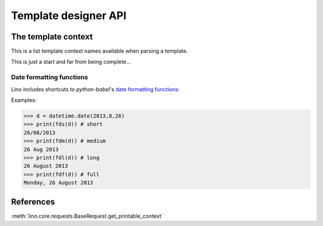 =====================
Template designer API
=====================

.. How to test just this file:

   $ doctest docs/dev/quick/templates_api.rst

.. _tplcontext:


The template context
====================

This is a list template context names available when parsing a
template.

This is just a start and far from being complete...


.. tcname:: this

    The printable object instance

.. tcname:: site

    shortcut for `settings.SITE`


.. tcname:: mtos

        "amount to string" using :func:`decfmt`

.. tcname:: iif

        :func:`iif <atelier.utils.iif>`

.. tcname:: tr(**kw)

        Shortcut to :meth:`babelitem <lino.core.site.Site.babelitem>`.

.. tcname:: _(s)

        gettext

.. tcname:: E

        HTML tag generator, see :mod:`etgen.html`

.. tcname:: unicode()

        the builtin Python :func:`unicode` function

.. tcname:: len()

        the builtin Python :func:`len` function

.. tcname:: settings``

        The Django :xfile:`settings.py` module

.. tcname:: site`

        shortcut for `settings.SITE`

.. tcname:: ar

        a Lino :class:`lino.core.requests.BaseRequest` instance around
        the calling Django request


.. tcname:: request`

        the Django HttpRequest instance
        (available in :xfile:`admin_main.html`,
        rendered by :meth:`get_main_html <lino.ui.Site.get_main_html>`,
        which calls :func:`lino.core.web.render_from_request`)



.. initialization for doctest

    >>> from lino import startup
    >>> startup('lino_book.projects.min9.settings')
    >>> from lino.api.shell import *
    >>> from lino.utils.format_date import fds, fdm, fdl, fdf
    >>> import datetime


.. _datefmt:

Date formatting functions
-------------------------

Lino includes shortcuts to `python-babel`'s
`date formatting functions <http://babel.pocoo.org/docs/dates/>`_:

.. tcname:: fds

    "format date short", see :ref:`datefmt`

.. tcname:: fdm

    "format date medium", see :ref:`datefmt`

.. tcname:: fdl

    "format date long", see :ref:`datefmt`

.. tcname:: fdf

    "format date full", see :ref:`datefmt`

.. tcname:: dtos

    deprecated for :tcname:`fds`

.. tcname:: dtosl

    deprecated for :tcname:`fdl`



Examples:

>>> d = datetime.date(2013,8,26)
>>> print(fds(d)) # short
26/08/2013
>>> print(fdm(d)) # medium
26 Aug 2013
>>> print(fdl(d)) # long
26 August 2013
>>> print(fdf(d)) # full
Monday, 26 August 2013


References
==========

:meth:`lino.core.requests.BaseRequest.get_printable_context`
